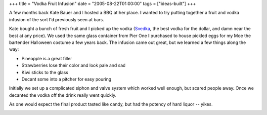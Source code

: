 +++
title = "Vodka Fruit Infusion"
date = "2005-08-22T01:00:00"
tags = ["ideas-built"]
+++



A few months back Kate Bauer and I hosted a BBQ at her place.  I wanted to try putting together a fruit and vodka infusion of the sort I'd previously seen at bars.

Kate bought a bunch of fresh fruit and I picked up the vodka (Svedka_, the best vodka for the dollar, and damn near the best at any price).  We used the same glass container from Pier One I purchased to house pickled eggs for my Moe the bartender Halloween costume a few years back.  The infusion came out great, but we learned a few things along the way:

*  Pineapple is a great filler

*  Strawberries lose their color and look pale and sad

*  Kiwi sticks to the glass

*  Decant some into a pitcher for easy pouring

Initially we set up a complicated siphon and valve system which worked well enough, but scared people away.  Once we decanted the vodka off the drink really went quickly.

As one would expect the final product tasted like candy, but had the potency of hard liquor -- yikes.

|vodka-infusion.jpg|







.. _Svedka: http://www.svedka.com/


.. |vodka-infusion.jpg| image:: /unblog/attachments/2005-08-22-vodka-infusion.jpg


.. date: 1124686800
.. tags: ideas-built
